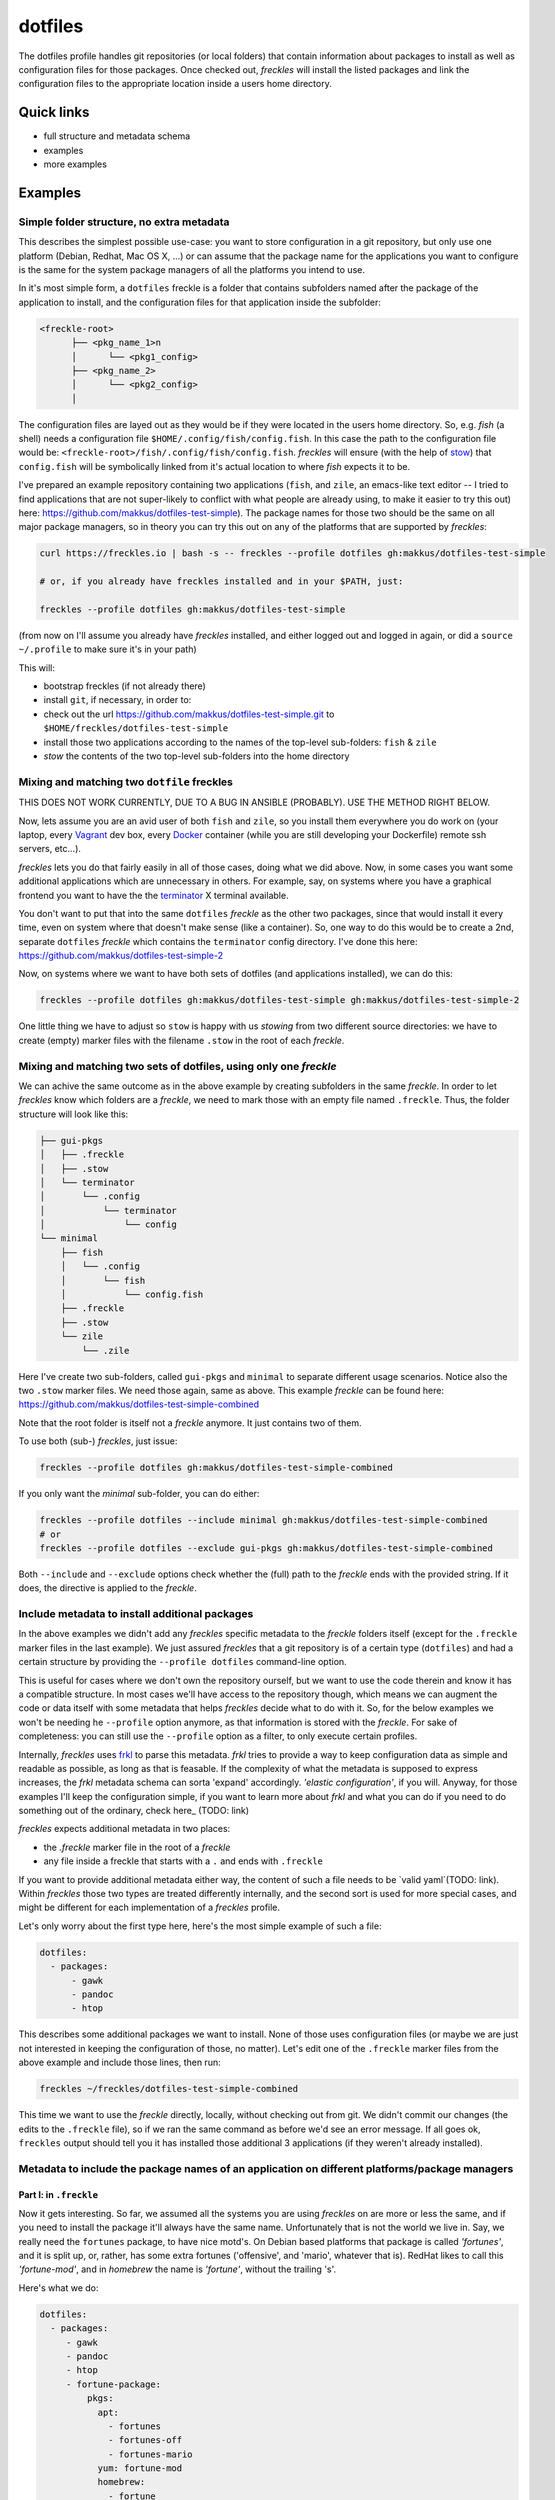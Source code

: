 ========
dotfiles
========

The dotfiles profile handles git repositories (or local folders) that contain information about packages to install as well as configuration files for those packages. Once checked out, *freckles* will install the listed packages and link the configuration files to the appropriate location inside a users home directory.

Quick links
-----------

- full structure and metadata schema
- examples
- more examples

Examples
--------

Simple folder structure, no extra metadata
^^^^^^^^^^^^^^^^^^^^^^^^^^^^^^^^^^^^^^^^^^

This describes the simplest possible use-case: you want to store configuration in a git repository, but only use one platform (Debian, Redhat, Mac OS X, ...) or can assume that the package name for the applications you want to configure is the same for the system package managers of all the platforms you intend to use.

In it's most simple form, a ``dotfiles`` freckle is a folder that contains subfolders named after the package of the application to install, and the configuration files for that application inside the subfolder:

.. code-block:: console

     <freckle-root>
           ├── <pkg_name_1>n
           │      └── <pkg1_config>
           ├── <pkg_name_2>
           │      └── <pkg2_config>
           │

The configuration files are layed out as they would be if they were located in the users home directory. So, e.g. *fish* (a shell) needs a configuration file ``$HOME/.config/fish/config.fish``. In this case the path to the configuration file would be: ``<freckle-root>/fish/.config/fish/config.fish``. *freckles* will ensure (with the help of stow_) that ``config.fish`` will be symbolically linked from it's actual location to where *fish* expects it to be.

I've prepared an example repository containing two applications (``fish``, and ``zile``, an emacs-like text editor -- I tried to find applications that are not super-likely to conflict with what people are already using, to make it easier to try this out) here: https://github.com/makkus/dotfiles-test-simple). The package names for those two should be the same on all major package managers, so in theory you can try this out on any of the platforms that are supported by *freckles*:

.. code-block:: console

   curl https://freckles.io | bash -s -- freckles --profile dotfiles gh:makkus/dotfiles-test-simple

   # or, if you already have freckles installed and in your $PATH, just:

   freckles --profile dotfiles gh:makkus/dotfiles-test-simple

(from now on I'll assume you already have *freckles* installed, and either logged out and logged in again, or did a ``source ~/.profile`` to make sure it's in your path)

This will:

- bootstrap freckles (if not already there)
- install ``git``, if necessary, in order to:
- check out the url https://github.com/makkus/dotfiles-test-simple.git to ``$HOME/freckles/dotfiles-test-simple``
- install those two applications according to the names of the top-level sub-folders: ``fish`` & ``zile``
- `stow` the contents of the two top-level sub-folders into the home directory


Mixing and matching two ``dotfile`` freckles
^^^^^^^^^^^^^^^^^^^^^^^^^^^^^^^^^^^^^^^^^^^^

THIS DOES NOT WORK CURRENTLY, DUE TO A BUG IN ANSIBLE (PROBABLY). USE THE METHOD RIGHT BELOW.

Now, lets assume you are an avid user of both ``fish`` and ``zile``, so you install them everywhere you do work on (your laptop, every Vagrant_ dev box, every Docker_ container (while you are still developing your Dockerfile) remote ssh servers, etc...).

*freckles* lets you do that fairly easily in all of those cases, doing what we did above. Now, in some cases you want some additional applications which are unnecessary in others. For example, say, on systems where you have a graphical frontend you want to have the the terminator_ X terminal available.

You don't want to put that into the same ``dotfiles`` *freckle* as the other two packages, since that would install it every time, even on system where that doesn't make sense (like a container). So, one way to do this would be to create a 2nd, separate ``dotfiles`` *freckle* which contains the ``terminator`` config directory. I've done this here: https://github.com/makkus/dotfiles-test-simple-2

Now, on systems where we want to have both sets of dotfiles (and applications installed), we can do this:

.. code-block:: console

    freckles --profile dotfiles gh:makkus/dotfiles-test-simple gh:makkus/dotfiles-test-simple-2

One little thing we have to adjust so ``stow`` is happy with us *stowing* from two different source directories: we have to create (empty) marker files with the filename ``.stow`` in the root of each *freckle*.


Mixing and matching two sets of dotfiles, using only one *freckle*
^^^^^^^^^^^^^^^^^^^^^^^^^^^^^^^^^^^^^^^^^^^^^^^^^^^^^^^^^^^^^^^^^^

We can achive the same outcome as in the above example by creating subfolders in the same *freckle*. In order to let *freckles* know which folders are a *freckle*, we need to mark those with an empty file named ``.freckle``. Thus, the folder structure will look like this:

.. code-block:: console

    ├── gui-pkgs
    │   ├── .freckle
    │   ├── .stow
    │   └── terminator
    │       └── .config
    │           └── terminator
    │               └── config
    └── minimal
        ├── fish
        │   └── .config
        │       └── fish
        │           └── config.fish
        ├── .freckle
        ├── .stow
        └── zile
            └── .zile


Here I've create two sub-folders, called ``gui-pkgs`` and ``minimal`` to separate different usage scenarios. Notice also the two ``.stow`` marker files. We need those again, same as above. This example *freckle* can be found here: https://github.com/makkus/dotfiles-test-simple-combined

Note that the root folder is itself not a *freckle* anymore. It just contains two of them.

To use both (sub-) *freckles*, just issue:

.. code-block:: console

   freckles --profile dotfiles gh:makkus/dotfiles-test-simple-combined

If you only want the *minimal* sub-folder, you can do either:

.. code-block:: console

    freckles --profile dotfiles --include minimal gh:makkus/dotfiles-test-simple-combined
    # or
    freckles --profile dotfiles --exclude gui-pkgs gh:makkus/dotfiles-test-simple-combined

Both ``--include`` and ``--exclude`` options check whether the (full) path to the *freckle* ends with the provided string. If it does, the directive is applied to the *freckle*.


Include metadata to install additional packages
^^^^^^^^^^^^^^^^^^^^^^^^^^^^^^^^^^^^^^^^^^^^^^^

In the above examples we didn't add any *freckles* specific metadata to the *freckle* folders itself (except for the ``.freckle`` marker files in the last example). We just assured *freckles* that a git repository is of a certain type (``dotfiles``) and had a certain structure by providing the ``--profile dotfiles`` command-line option.

This is useful for cases where we don't own the repository ourself, but we want to use the code therein and know it has a compatible structure. In most cases we'll have access to the repository though, which means we can augment the code or data itself with some metadata that helps *freckles* decide what to do with it. So, for the below examples we won't be needing he ``--profile`` option anymore, as that information is stored with the *freckle*. For sake of completeness: you can still use the ``--profile`` option as a filter, to only execute certain profiles.

Internally, *freckles* uses frkl_ to parse this metadata. *frkl* tries to provide a way to keep configuration data as simple and readable as possible, as long as that is feasable. If the complexity of what the metadata is supposed to express increases, the *frkl* metadata schema can sorta 'expand' accordingly. *'elastic configuration'*, if you will. Anyway, for those examples I'll keep the configuration simple, if you want to learn more about *frkl* and what you can do if you need to do something out of the ordinary, check here_ (TODO: link)

*freckles* expects additional metadata in two places:

- the *.freckle* marker file in the root of a *freckle*
- any file inside a freckle that starts with a ``.`` and ends with ``.freckle``

If you want to provide additional metadata either way, the content of such a file needs to be `valid yaml`(TODO: link). Within *freckles* those two types are treated differently internally, and the second sort is used for more special cases, and might be different for each implementation of a *freckles* profile.

Let's only worry about the first type here, here's the most simple example of such a file:

.. code-block:: yaml

   dotfiles:
     - packages:
         - gawk
         - pandoc
         - htop

This describes some additional packages we want to install. None of those uses configuration files (or maybe we are just not interested in keeping the configuration of those, no matter). Let's edit one of the ``.freckle`` marker files from the above example and include those lines, then run:

.. code-block:: console

   freckles ~/freckles/dotfiles-test-simple-combined

This time we want to use the *freckle* directly, locally, without checking out from git. We didn't commit our changes (the edits to the ``.freckle`` file), so if we ran the same command as before we'd see an error message. If all goes ok, ``freckles`` output should tell you it has installed those additional 3 applications (if they weren't already installed).

Metadata to include the package names of an application on different platforms/package managers
^^^^^^^^^^^^^^^^^^^^^^^^^^^^^^^^^^^^^^^^^^^^^^^^^^^^^^^^^^^^^^^^^^^^^^^^^^^^^^^^^^^^^^^^^^^^^^^

Part I: in ``.freckle``
.......................

Now it gets interesting. So far, we assumed all the systems you are using *freckles* on are more or less the same, and if you need to install the package it'll always have the same name. Unfortunately that is not the world we live in. Say, we really need the ``fortunes`` package, to have nice motd's. On Debian based platforms that package is called *'fortunes'*, and it is split up, or, rather, has some extra fortunes ('offensive', and 'mario', whatever that is). RedHat likes to call this *'fortune-mod'*, and in *homebrew* the name is *'fortune'*, without the trailing 's'.

Here's what we do:

.. code-block:: yaml

   dotfiles:
     - packages:
        - gawk
        - pandoc
        - htop
        - fortune-package:
            pkgs:
              apt:
                - fortunes
                - fortunes-off
                - fortunes-mario
              yum: fortune-mod
              homebrew:
                - fortune
              other: omit

In this case, the initial name (``fortune-package``) is only descriptive, it can be anything. Then, instead of a string like in the other package-names, we provide a dictionary, with the package name details for each package manager.

A few more things to notice:

- the matching of which package-name is selected is implemented quite fine-grained. This example only lists package names per package manager. You could also add platform names, or even distribution versions as keys here. I might provide some examples for this later on, for now you can check out the source code to get an idea: TODO: link
- the ``other: omit`` key/value is optional. It tells *freckles* to not bother if none of the package managers is available or specified. The ``other`` key could also contain a different string, which would be then viewed as the package name for any system where no match was found in the other options.
- the value for the pkg_mgr key can be either a string or a list, use whatever you like best, if you only have one package

Part II: in a ``.package.freckle`` file
.......................................

Now, what to do if you need to specify a package name per platform, but the application you are interested in has some config files you want to have managed, and *freckles* wants to install the package according to the root-level sub-folder name?

That's when the 2nd way of augmenting a *freckle* with metadata comes in: we use a file that starts with a ``.``, and ends with ``.freckle``. In the case of the ``dotfiles`` profile, this file needs to be called ``.package.freckle``, and it needs to sit in the application folder (e.g. ``<freckle_path>/fish/.package.freckle``).

If *freckles* executes the ``dotfiles`` folder, and finds any suchly named files, it'll overlay the key/values it finds in it ontop of the metadata it is working with.

So, say, we'd like to install *fortune* via the folder-method (which we don't, since there are no config files for it -- as far as I know), we'd have a ``.package.freckle`` file like this in ``<freckle_path>/fortune-package/.package.freckle`` (again, the ``fortune-package`` part is not important here):

.. code-block:: console

    pkgs:
      apt:
        - fortunes
        - fortunes-off
        - fortunes-mario
      yum:
        - fortune-mod
      homebrew:
        - fortune

Preventing some folders to be *stowed*
^^^^^^^^^^^^^^^^^^^^^^^^^^^^^^^^^^^^^^

In some cases you don't want *freckle* root-level child folders to be *stowed* (e.g. their location is hard-coded in some scripts, or whatever, you know it when you see it...).

This is easily done by setting the ``no_stow`` variable to 'true'. You can do this either in the ``.package.freckle`` file:

.. code-block:: console

   no_stow: true

or, by creating an (empty) file in the sub-folder you don't want *stowed*. Here's how my ``keysnail`` (a firefox browser extension) sub-folder config looks like:

.. code-block:: console

   x-applications
   ├── keysnail
       ├── .keysnail.js
       ├── .no_install.freckle
       ├── .no_stow_freckle
       └── plugins
           ├── builtin-commands-ext.ks.js
           ├── caret-hint.ks.js
           ├── _color-theme-solarized.ks.js
           ...
           ...

Preventing some folder to be *installed*
^^^^^^^^^^^^^^^^^^^^^^^^^^^^^^^^^^^^^^^^

Similarly to the case above, sometimes you don't want to have a package with a sub-folder name installed. This works like ``no_stow``, but you set ``no_install`` instead (check out the *keysnail* folder example above).

Or, for completeness sake, the ``.package.freckle`` file:

.. code-block:: console

   no_install: true

More examples
^^^^^^^^^^^^^

Coming later...


.. _frkl: https://github.com/makkus/frkl
.. _stow: https://www.gnu.org/software/stow
.. _Vagrant: https://www.vagrantup.com/
.. _Docker: http://docker.com/
.. _terminator: http://gnometerminator.blogspot.com/p/introduction.html
